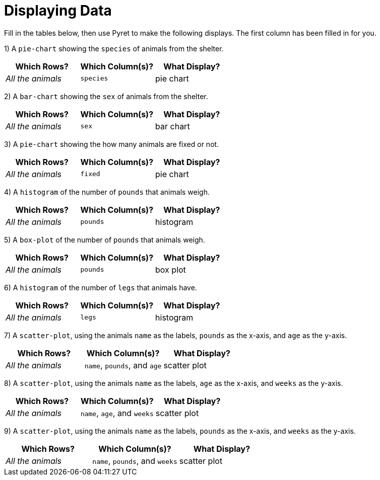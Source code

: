 = Displaying Data

Fill in the tables below, then use Pyret to make the following displays. The first column has been filled in for you.

1) A `pie-chart` showing the `species` of animals from the shelter.
[cols="^1,^1,^1",options="header"]
|===
| Which Rows?			| Which Column(s)?		| What Display?
| _All the animals_		| `species`				| pie chart
|===

2) A `bar-chart` showing the `sex` of animals from the shelter.
[cols="^1,^1,^1",options="header"]
|===
| Which Rows?			| Which Column(s)?		| What Display?
| _All the animals_		| `sex`				| bar chart
|===

3) A `pie-chart` showing the how many animals are fixed or not.
[cols="^1,^1,^1",options="header"]
|===
| Which Rows?			| Which Column(s)?		| What Display?
| _All the animals_		| `fixed`				| pie chart
|===

4) A `histogram` of the number of `pounds` that animals weigh.
[cols="^1,^1,^1",options="header"]
|===
| Which Rows?			| Which Column(s)?		| What Display?
| _All the animals_		| `pounds`				| histogram
|===

5) A `box-plot` of the number of `pounds` that animals weigh.
[cols="^1,^1,^1",options="header"]
|===
| Which Rows?			| Which Column(s)?		| What Display?
| _All the animals_		| `pounds`				| box plot
|===

6) A `histogram` of the number of `legs` that animals have.
[cols="^1,^1,^1",options="header"]
|===
| Which Rows?			| Which Column(s)?		| What Display?
| _All the animals_		| `legs`				| histogram
|===

7) A `scatter-plot`, using the animals `name` as the labels, `pounds` as the x-axis, and `age` as the y-axis.
[cols="^1,^1,^1",options="header"]
|===
| Which Rows?			| Which Column(s)?		| What Display?
| _All the animals_		| `name`, `pounds`, and `age`	| scatter plot
|===

8) A `scatter-plot`, using the animals `name` as the labels, `age` as the x-axis, and `weeks` as the y-axis.
[cols="^1,^1,^1",options="header"]
|===
| Which Rows?			| Which Column(s)?		| What Display?
| _All the animals_		| `name`, `age`, and `weeks`| scatter plot
|===

9) A `scatter-plot`, using the animals `name` as the labels, `pounds` as the x-axis, and `weeks` as the y-axis.
[cols="^1,^1,^1",options="header"]
|===
| Which Rows?			| Which Column(s)?		| What Display?
| _All the animals_		| `name`, `pounds`, and `weeks`| scatter plot
|===